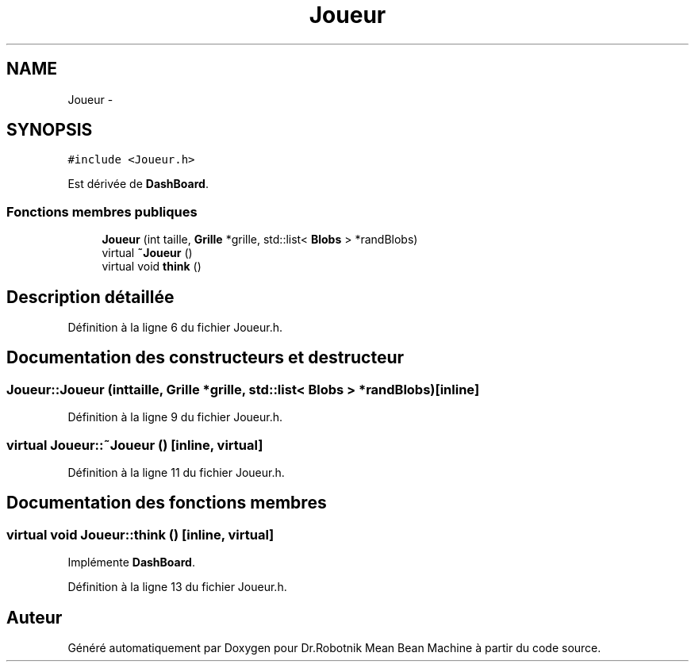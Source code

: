 .TH "Joueur" 3 "Mon May 9 2011" "Version 1.0" "Dr.Robotnik Mean Bean Machine" \" -*- nroff -*-
.ad l
.nh
.SH NAME
Joueur \- 
.SH SYNOPSIS
.br
.PP
.PP
\fC#include <Joueur.h>\fP
.PP
Est dérivée de \fBDashBoard\fP.
.SS "Fonctions membres publiques"

.in +1c
.ti -1c
.RI "\fBJoueur\fP (int taille, \fBGrille\fP *grille, std::list< \fBBlobs\fP > *randBlobs)"
.br
.ti -1c
.RI "virtual \fB~Joueur\fP ()"
.br
.ti -1c
.RI "virtual void \fBthink\fP ()"
.br
.in -1c
.SH "Description détaillée"
.PP 
Définition à la ligne 6 du fichier Joueur.h.
.SH "Documentation des constructeurs et destructeur"
.PP 
.SS "Joueur::Joueur (inttaille, \fBGrille\fP *grille, std::list< \fBBlobs\fP > *randBlobs)\fC [inline]\fP"
.PP
Définition à la ligne 9 du fichier Joueur.h.
.SS "virtual Joueur::~Joueur ()\fC [inline, virtual]\fP"
.PP
Définition à la ligne 11 du fichier Joueur.h.
.SH "Documentation des fonctions membres"
.PP 
.SS "virtual void Joueur::think ()\fC [inline, virtual]\fP"
.PP
Implémente \fBDashBoard\fP.
.PP
Définition à la ligne 13 du fichier Joueur.h.

.SH "Auteur"
.PP 
Généré automatiquement par Doxygen pour Dr.Robotnik Mean Bean Machine à partir du code source.
